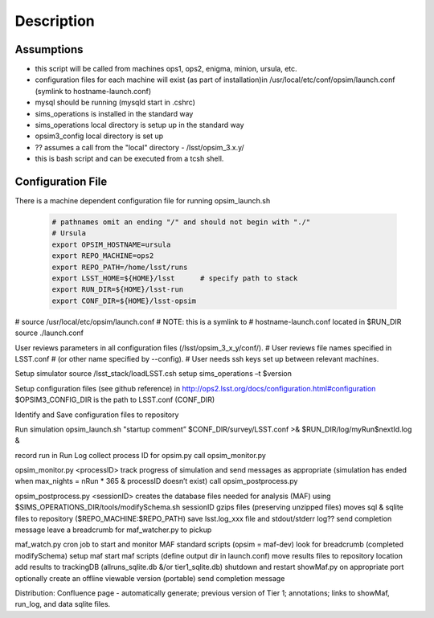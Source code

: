 ***********
Description
***********

Assumptions
-----------
* this script will be called from machines ops1, ops2, enigma, minion, ursula, etc.
* configuration files for each machine will exist (as part of installation)in /usr/local/etc/conf/opsim/launch.conf (symlink to hostname-launch.conf)
* mysql should be running  (mysqld start in .cshrc)
* sims_operations is installed in the standard way
* sims_operations local directory is setup up in the standard way
* opsim3_config local directory is set up 
* ?? assumes a call from the "local" directory - /lsst/opsim_3.x.y/
* this is bash script and can be executed from a tcsh shell.

Configuration File
------------------

There is a machine dependent configuration file for running opsim_launch.sh

  .. code-block:: bash

    # pathnames omit an ending "/" and should not begin with "./"
    # Ursula
    export OPSIM_HOSTNAME=ursula
    export REPO_MACHINE=ops2
    export REPO_PATH=/home/lsst/runs
    export LSST_HOME=${HOME}/lsst      # specify path to stack
    export RUN_DIR=${HOME}/lsst-run
    export CONF_DIR=${HOME}/lsst-opsim


# source /usr/local/etc/opsim/launch.conf  # NOTE: this is a symlink to
# hostname-launch.conf located in $RUN_DIR
source ./launch.conf 

User reviews parameters in all configuration files (/lsst/opsim_3_x_y/conf/).
# User reviews file names specified in LSST.conf
# (or other name specified by --config).
# User needs ssh keys set up between relevant machines.

Setup simulator
source /lsst_stack/loadLSST.csh
setup sims_operations –t $version

Setup configuration files (see github reference) in
http://ops2.lsst.org/docs/configuration.html#configuration
$OPSIM3_CONFIG_DIR is the path to LSST.conf (CONF_DIR)

Identify and Save configuration files to repository

Run simulation
opsim_launch.sh "startup comment” $CONF_DIR/survey/LSST.conf >& $RUN_DIR/log/myRun$nextId.log &

record run in Run Log
collect process ID for opsim.py
call opsim_monitor.py

opsim_monitor.py <processID>
track progress of simulation and send messages as appropriate
(simulation has ended when max_nights = nRun * 365 
& processID doesn’t exist)
call opsim_postprocess.py

opsim_postprocess.py <sessionID>
creates the database files needed for analysis (MAF) using
$SIMS_OPERATIONS_DIR/tools/modifySchema.sh sessionID
gzips files (preserving unzipped files)
moves sql & sqlite files to repository ($REPO_MACHINE:$REPO_PATH)
save lsst.log_xxx file and stdout/stderr log??
send completion message
leave a breadcrumb for maf_watcher.py to pickup

maf_watch.py 
cron job to start and monitor MAF standard scripts
(opsim = maf-dev)
look for breadcrumb (completed modifySchema)
setup maf
start maf scripts (define output dir in launch.conf)
move results files to repository location
add results to trackingDB (allruns_sqlite.db &/or tier1_sqlite.db)
shutdown and restart showMaf.py on appropriate port
optionally create an offline viewable version (portable)
send completion message

     
Distribution: Confluence page - automatically generate; previous version of Tier 1;  annotations; links to showMaf, run_log, and data sqlite files.

 


